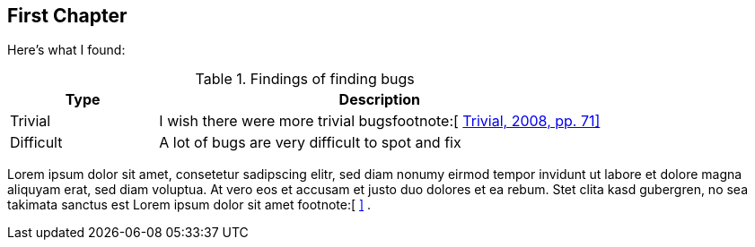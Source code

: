[[sec_first_chapter]]
== First Chapter

Here's what I found:

[[table_findings]]
.Findings of finding bugs
[options="header",cols="<1,<3"]
|=======================================================================
| Type          | Description
| Trivial       | I wish there were more trivial bugsfootnote:[&#32;xref:bib_trivial[Trivial, 2008, pp. 71\]]
| Difficult     | A lot of bugs are very difficult to spot and fix
|=======================================================================

Lorem ipsum dolor sit amet, consetetur sadipscing elitr, sed diam nonumy eirmod
tempor invidunt ut labore et dolore magna aliquyam erat, sed diam voluptua. At
vero eos et accusam et justo duo dolores et ea rebum. Stet clita kasd gubergren,
no sea takimata sanctus est Lorem ipsum dolor sit amet
footnote:[&#32;xref:appendix_bugs[\]] .
